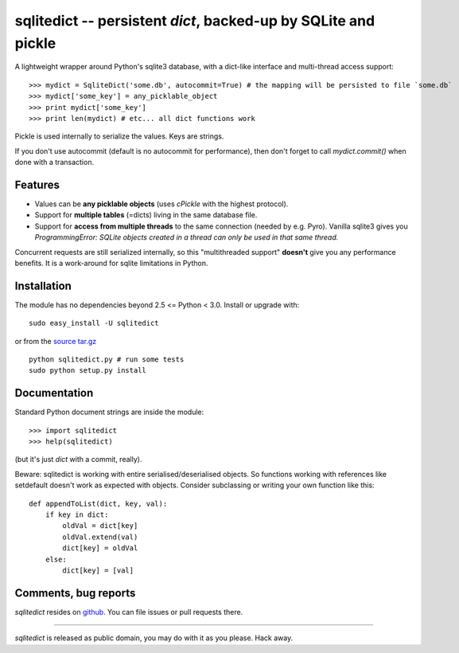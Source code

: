 ===============================================================
sqlitedict -- persistent `dict`, backed-up by SQLite and pickle
===============================================================

A lightweight wrapper around Python's sqlite3 database, with a dict-like interface
and multi-thread access support::

>>> mydict = SqliteDict('some.db', autocommit=True) # the mapping will be persisted to file `some.db`
>>> mydict['some_key'] = any_picklable_object
>>> print mydict['some_key']
>>> print len(mydict) # etc... all dict functions work

Pickle is used internally to serialize the values. Keys are strings.

If you don't use autocommit (default is no autocommit for performance), then
don't forget to call `mydict.commit()` when done with a transaction.

Features
--------

* Values can be **any picklable objects** (uses `cPickle` with the highest protocol).
* Support for **multiple tables** (=dicts) living in the same database file.
* Support for **access from multiple threads** to the same connection (needed by e.g. Pyro).
  Vanilla sqlite3 gives you `ProgrammingError: SQLite objects created in a thread can
  only be used in that same thread.`

Concurrent requests are still serialized internally, so this "multithreaded support"
**doesn't** give you any performance benefits. It is a work-around for sqlite limitations in Python.

Installation
------------

The module has no dependencies beyond 2.5 <= Python < 3.0. Install or upgrade with::

    sudo easy_install -U sqlitedict

or from the `source tar.gz <http://pypi.python.org/pypi/sqlitedict>`_ ::

    python sqlitedict.py # run some tests
    sudo python setup.py install

Documentation
-------------

Standard Python document strings are inside the module::

>>> import sqlitedict
>>> help(sqlitedict)

(but it's just `dict` with a commit, really).

Beware: sqlitedict is working with entire serialised/deserialised objects. So functions working with references like setdefault doesn't work as expected with objects. Consider subclassing or writing your own function like this::

    def appendToList(dict, key, val):
        if key in dict:
            oldVal = dict[key]
            oldVal.extend(val)
            dict[key] = oldVal
        else:
            dict[key] = [val]



Comments, bug reports
---------------------

`sqlitedict` resides on `github <https://github.com/piskvorky/sqlitedict>`_. You can file
issues or pull requests there.

----

`sqlitedict` is released as public domain, you may do with it as you please. Hack away.
